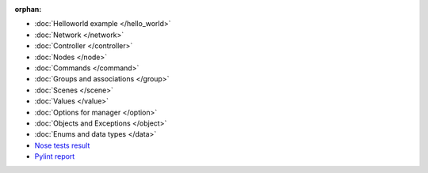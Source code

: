 :orphan:

* :doc:`Helloworld example </hello_world>`
* :doc:`Network </network>`
* :doc:`Controller </controller>`
* :doc:`Nodes </node>`
* :doc:`Commands </command>`
* :doc:`Groups and associations </group>`
* :doc:`Scenes </scene>`
* :doc:`Values </value>`
* :doc:`Options for manager </option>`
* :doc:`Objects and Exceptions </object>`
* :doc:`Enums and data types </data>`
* `Nose tests result <nosetests/nosetests.html>`_
* `Pylint report <pylint/report.html>`_
